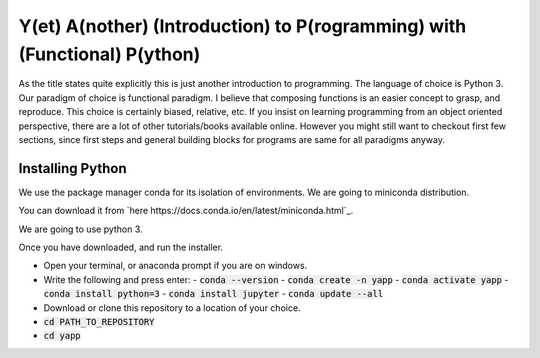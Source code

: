 ===========================================================================
Y(et) A(nother) (Introduction) to P(rogramming) with (Functional) P(ython)
===========================================================================

As the title states quite explicitly this is just another introduction to
programming. The language of choice is Python 3.
Our paradigm of choice is functional paradigm. I believe that composing
functions is an easier concept to grasp, and reproduce. This choice is
certainly biased, relative, etc. 
If you insist on learning programming from an object oriented perspective,
there are a lot of other tutorials/books available online. However you might
still want to checkout first few sections, since first steps and general
building blocks for programs are same for all paradigms anyway.

Installing Python
==================

We use the package manager conda for its isolation of environments. We are
going to miniconda distribution.

You can download it from 
`here https://docs.conda.io/en/latest/miniconda.html`_.

We are going to use python 3.

Once you have downloaded, and run the installer.

- Open your terminal, or anaconda prompt if you are on windows.
- Write the following and press enter:
  - :code:`conda --version`
  - :code:`conda create -n yapp`
  - :code:`conda activate yapp`
  - :code:`conda install python=3`
  - :code:`conda install jupyter`
  - :code:`conda update --all`

- Download or clone this repository to a location of your choice.

- :code:`cd PATH_TO_REPOSITORY`
- :code:`cd yapp`
